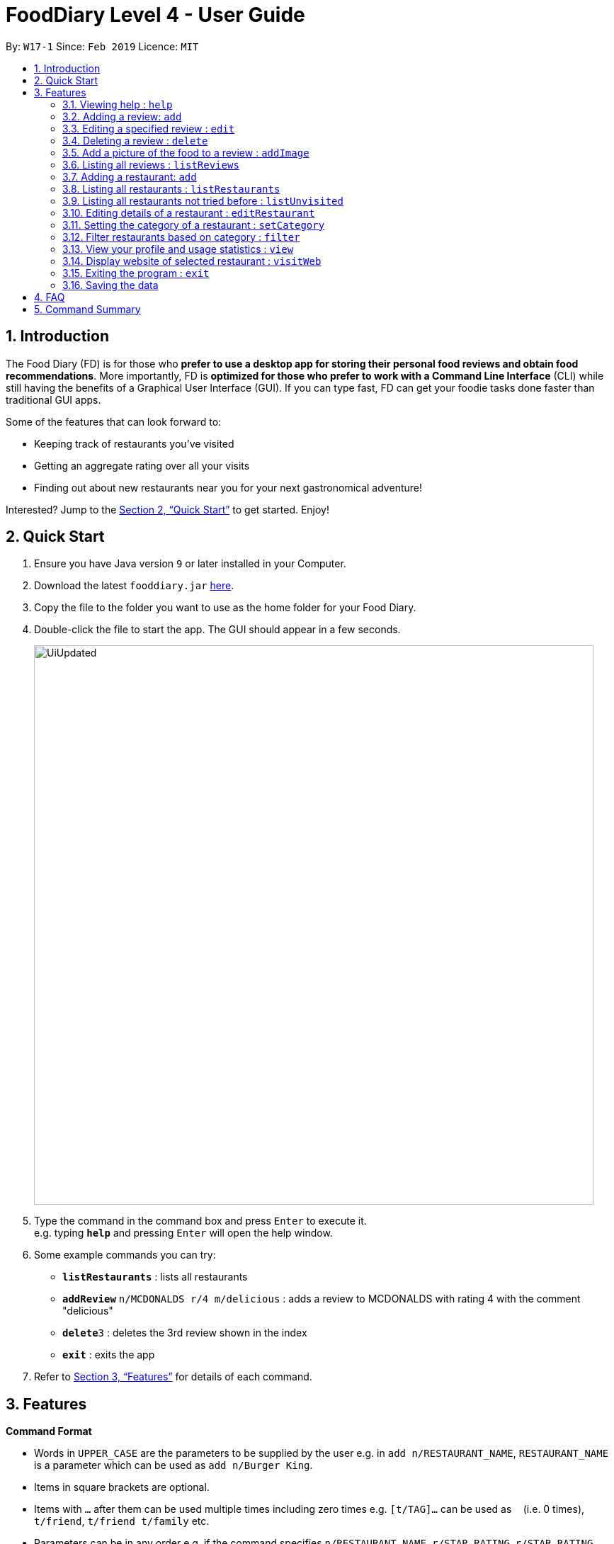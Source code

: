 = FoodDiary Level 4 - User Guide
:site-section: UserGuide
:toc:
:toc-title:
:toc-placement: preamble
:sectnums:
:imagesDir: images
:stylesDir: stylesheets
:xrefstyle: full
:experimental:
ifdef::env-github[]
:tip-caption: :bulb:
:note-caption: :information_source:
endif::[]
:repoURL: https://github.com/cs2103-ay1819s2-w17-1/main

By: `W17-1`      Since: `Feb 2019`      Licence: `MIT`

== Introduction

The Food Diary (FD) is for those who *prefer to use a desktop app for storing their personal food reviews and obtain food recommendations*. More importantly, FD is *optimized for those who prefer to work with a Command Line Interface* (CLI) while still having the benefits of a Graphical User Interface (GUI). If you can type fast, FD can get your foodie tasks done faster than traditional GUI apps.

Some of the features that can look forward to:

* Keeping track of restaurants you've visited
* Getting an aggregate rating over all your visits
* Finding out about new restaurants near you for your next gastronomical adventure!

Interested? Jump to the <<Quick Start>> to get started. Enjoy!

== Quick Start

.  Ensure you have Java version `9` or later installed in your Computer.
.  Download the latest `fooddiary.jar` link:{repoURL}/releases[here].
.  Copy the file to the folder you want to use as the home folder for your Food Diary.
.  Double-click the file to start the app. The GUI should appear in a few seconds.
+
image::UiUpdated.png[width="790"]
+
.  Type the command in the command box and press kbd:[Enter] to execute it. +
e.g. typing *`help`* and pressing kbd:[Enter] will open the help window.
.  Some example commands you can try:

* *`listRestaurants`* : lists all restaurants
* **`addReview`** `n/MCDONALDS r/4 m/delicious` : adds a review to MCDONALDS with rating 4 with the comment "delicious"
* **`delete`**`3` : deletes the 3rd review shown in the index
* *`exit`* : exits the app

.  Refer to <<Features>> for details of each command.

[[Features]]
== Features

====
*Command Format*

* Words in `UPPER_CASE` are the parameters to be supplied by the user e.g. in `add n/RESTAURANT_NAME`, `RESTAURANT_NAME` is a parameter which can be used as `add n/Burger King`.
* Items in square brackets are optional.
* Items with `…`​ after them can be used multiple times including zero times e.g. `[t/TAG]...` can be used as `{nbsp}` (i.e. 0 times), `t/friend`, `t/friend t/family` etc.
* Parameters can be in any order e.g. if the command specifies `n/RESTAURANT_NAME r/STAR_RATING`, `r/STAR_RATING n/RESTAURANT_NAME` is also acceptable.
====

=== Viewing help : `help`

Format: `help`

=== Adding a review: `add`

Adds a review to the Food Diary +
Format: `addReview n/RESTAURANT_NAME r/STAR_RATING m/COMMENT`

Examples:

* `addReview n/McDonalds r/4 m/Peach Pie was amazing'


=== Editing a specified review : `edit`

Edit selected fields in a specified entry. +
Format: `edit INDEX [r/STAR_RATING] [m/COMMENT]`

****
* Edits the review at the specified `INDEX`. The index refers to the index number shown in the displayed reviews list. The index *must be a positive integer* 1, 2, 3, ...
* At least one of the optional fields must be provided.
* Existing values will be updated to the input values.
****

Examples:

* `edit 1 r/3` +
Edits the rating of the 1st review to be 3.
* `edit 2 m/Food isn't the best` +
Edits the comment of the second review to "Food isn't the best"

=== Deleting a review : `delete`

Deletes the review from the Food Diary. +
Format: `delete INDEX`

****
* Deletes the review at the specified `INDEX`.
* The index refers to the index number shown in the displayed reviews list.
* The index *must be a positive integer* 1, 2, 3, ...
****

Examples:

* `delete 2` +
Deletes the 2nd review in the Food Diary.

=== Add a picture of the food to a review : `addImage`

Adds a picture of the food to the review in the specified entry +
Format: `addPicture INDEX [f/FOOD_NAME] i/IMAGE_FILEPATH`

Examples:

* 'addPicture 2 f/apple pie i/apple.jpg' +
Adds a picture to the second review of an apple pie




=== Listing all reviews : `listReviews`

Shows a list of all reviews in the Food Diary. +
Format: `listReviews [n/RESTAURANT_NAME]`

****
*If the restaurant name is left blank, all reviews will be shown
****

Examples:

* 'listReviews' +
Return all the reviews
* 'listReviews n/MACDONALDS' +
Return all the reviews for Macdonalds.



=== Adding a restaurant: `add`

Add a restaurant that is not found in the current list of restaurants. +
Format: `add n/RESTAURANT_NAME a/ADDRESS c/CUISINE`


Examples:

* `add n/Nana Thai food a/561 Clementi Road c/Thai` +
adds the restaurant Nana Thai food with address 561 Clementi Road and cuisine Thai food to the list

=== Listing all restaurants : `listRestaurants`

Shows a list of all restaurants in the Food Diary with an option to filter for certain property. +
Format: `listRestaurants [n/RESTAURANT_NAME] [a/ADDRESS] [c/CUISINE]`


Examples:

* 'listRestaurants' +
Return all the restaurants
* 'listReviews n/Mc' +
Return all the restaurants with name matching Mc.


=== Listing all restaurants not tried before : `listUnvisited`

List the restaurants in the database that have no reviews. +
Format: `listUnvisited`


Examples:

* 'listUnvisited' +
Return all the restaurants that you have not visited


=== Editing details of a restaurant  : `editRestaurant`

Edit the details of a restaurant identified by the index number used in the listRestaurants. +
Format: `editRestaurant INDEX [n/RESTAURANT_NAME] [a/ADDRESS] [c/CUISINE]`

****
* The index refers to the index number shown in the displayed restaurants list.
* The index *must be a positive integer* `1, 2, 3, ...`
****

Examples:

* `listRestaurants` +
`editRestaurant 2 n/MACS  ` +
Change the name of the second restaurant in the list to MACS.

=== Setting the category of a restaurant : `setCategory`

Set the cuisine of a restaurant identified by the index number used in the listRestaurants. +
Format: `setCategory INDEX [c/CUISINE] [o/OCCASION] [p/PRICE_RANGE]`

****
* The index refers to the index number show in the displayed restaurants list.
* The index *must be a positive integer* `1, 2, 3, ...`
* The price range *must* be one of the following three values: `cheap`, `normal`, `expensive`
* Cuisine and Occasion retains case, price range does not matter. e.g. `Fast food` will be reflected as it is for
cuisine but `expensive` or `Expensive` will both be reflected as `Expensive`
****

Examples:

* `listRestaurants` +
`setCategory 2 c/Fine Dining o/Wedding p/expensive` +
Set the categories of the second restaurant in the list to `Find Dining` for cuisine, `Wedding` for occasion and
`expensive` for price range.

Note:

* setCategory for `Cuisine` and `Occasion` supported as of v1.2
* `Price range` support coming in v1.3

=== Filter restaurants based on category : `filter`

Filters and lists the restaurants with categories matching the keywords entered. +
Format: `filter KEYWORD [MORE_KEYWORDS]`

****
* Filtering is case insensitive. e.g. `fast food` will match `Fast Food`
* Order of the keywords does not matter. e.g. `fast food` will match `food fast`
* Will search through all categories of the restaurant. e.g. `cuisine`, `pricing`, `occasion`
* Only full words will be matched. e.g. `fas foo` will not match `fast food`
* Restaurants matching at least one keyword will be displayed. e.g. `fast food` will return `hawker food`
****

Examples:

* `filter fast food` +
Returns restaurants with cuisine matching `fast food`
* `filter fast food gathering`
Returns restaurants with cuisine matching fast food and occasion matching gathering

Note:

* Filter support for `Price range` coming in v1.3

=== View your profile and usage statistics : `view`

Set the cuisine of a restaurant identified by the index number used in the listRestaurants. +
Format: `view'


Examples:

`view` +
'View personalised statistics for IAMAwesome. You have a total of 0 reviews and a total of 1 restaurants.'

=== Display website of selected restaurant : `visitWeb`

Display the website of a restaurant identified by the index number used in the listRestaurants based on its weblink. +
Format: `visitWeb INDEX`

****
* The index refers to the index number shown in the displayed restaurants list.
* The index *must be a positive integer* `1, 2, 3, ...`
****

Examples:

* `listRestaurants` +
`visitWeb 1` +
Displays webpage of Restaurant at index 1 of listRestaurants.

=== Exiting the program : `exit`

Exits the program. +
Format: `exit`

=== Saving the data

Food diary data are saved in the hard disk automatically after any command that changes the data. +
There is no need to save manually.


== FAQ

*Q*: How do I transfer my data to another Computer? +
*A*: Install the app in the other computer and overwrite the empty data file it creates with the file that contains the data of your previous Food Diary folder.

== Command Summary

* *AddReview* `addReview n/RESTAURANT_NAME r/STAR_RATING m/COMMENT` +
e.g. `addReview n/McDonalds r/4 m/Peach Pie was amazing`
* *Delete* : `delete INDEX` +
e.g. `delete 3`
* *EditReview* : `edit INDEX [r/STAR_RATING] [m/COMMENT` +
e.g. `editReview 2 r/3 m/this is good`
* *ListRestaurants* : `listRestaurants`
* *Help* : `help`

